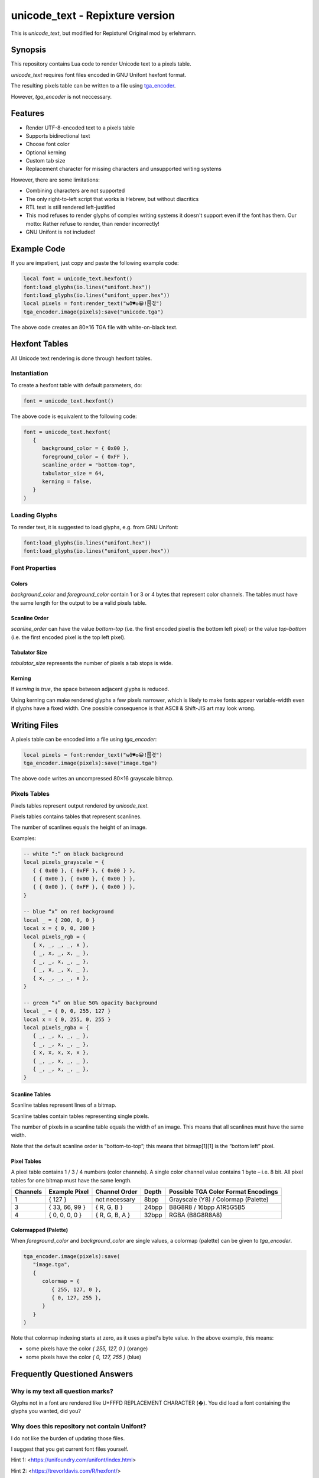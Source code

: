 unicode_text - Repixture version
================================

This is `unicode_text`, but modified for Repixture!
Original mod by erlehmann.

Synopsis
--------

This repository contains Lua code to render Unicode text to a pixels table.

`unicode_text` requires font files encoded in GNU Unifont hexfont format.

The resulting pixels table can be written to a file using `tga_encoder`_.

However, `tga_encoder` is not neccessary.

.. _`tga_encoder`: https://git.minetest.land/erlehmann/tga_encoder

Features
--------

- Render UTF-8-encoded text to a pixels table
- Supports bidirectional text
- Choose font color
- Optional kerning
- Custom tab size
- Replacement character for missing characters and unsupported writing systems

However, there are some limitations:

- Combining characters are not supported
- The only right-to-left script that works is Hebrew, but without diacritics
- RTL text is still rendered left-justified
- This mod refuses to render glyphs of complex writing systems it doesn't support
  even if the font has them. Our motto: Rather refuse to render, than render incorrectly!
- GNU Unifont is not included!

Example Code
------------

If you are impatient, just copy and paste the following example code:

.. code::

   local font = unicode_text.hexfont()
   font:load_glyphs(io.lines("unifont.hex"))
   font:load_glyphs(io.lines("unifont_upper.hex"))
   local pixels = font:render_text("wð♥𐍈😀!🂐겫")
   tga_encoder.image(pixels):save("unicode.tga")

The above code creates an 80×16 TGA file with white-on-black text.

Hexfont Tables
--------------

All Unicode text rendering is done through hexfont tables.

Instantiation
+++++++++++++

To create a hexfont table with default parameters, do:

.. code::

   font = unicode_text.hexfont()

The above code is equivalent to the following code:

.. code::

   font = unicode_text.hexfont(
      {
         background_color = { 0x00 },
         foreground_color = { 0xFF },
         scanline_order = "bottom-top",
         tabulator_size = 64,
         kerning = false,
      }
   )

Loading Glyphs
++++++++++++++

To render text, it is suggested to load glyphs, e.g. from GNU Unifont:

.. code::

   font:load_glyphs(io.lines("unifont.hex"))
   font:load_glyphs(io.lines("unifont_upper.hex"))

Font Properties
+++++++++++++++

Colors
^^^^^^

`background_color` and `foreground_color` contain 1 or 3 or 4 bytes
that represent color channels. The tables must have the same length
for the output to be a valid pixels table.

Scanline Order
^^^^^^^^^^^^^^

`scanline_order` can have the value `bottom-top` (i.e. the first
encoded pixel is the bottom left pixel) or the value `top-bottom`
(i.e. the first encoded pixel is the top left pixel).

Tabulator Size
^^^^^^^^^^^^^^

`tabulator_size` represents the number of pixels a tab stops is wide.

Kerning
^^^^^^^

If `kerning` is `true`, the space between adjacent glyphs is reduced.

Using kerning can make rendered glyphs a few pixels narrower, which is
likely to make fonts appear variable-width even if glyphs have a fixed
width. One possible consequence is that ASCII & Shift-JIS art may look
wrong.

Writing Files
-------------

A pixels table can be encoded into a file using `tga_encoder`:

.. code::

   local pixels = font:render_text("wð♥𐍈😀!🂐겫")
   tga_encoder.image(pixels):save("image.tga")

The above code writes an uncompressed 80×16 grayscale bitmap.

Pixels Tables
+++++++++++++

Pixels tables represent output rendered by `unicode_text`.

Pixels tables contains tables that represent scanlines.

The number of scanlines equals the height of an image.

Examples:

.. code::

   -- white “:” on black background
   local pixels_grayscale = {
      { { 0x00 }, { 0xFF }, { 0x00 } },
      { { 0x00 }, { 0x00 }, { 0x00 } },
      { { 0x00 }, { 0xFF }, { 0x00 } },
   }

   -- blue “x” on red background
   local _ = { 200, 0, 0 }
   local x = { 0, 0, 200 }
   local pixels_rgb = {
      { x, _, _, _, x },
      { _, x, _, x, _ },
      { _, _, x, _, _ },
      { _, x, _, x, _ },
      { x, _, _, _, x },
   }

   -- green “+” on blue 50% opacity background
   local _ = { 0, 0, 255, 127 }
   local x = { 0, 255, 0, 255 }
   local pixels_rgba = {
      { _, _, x, _, _ },
      { _, _, x, _, _ },
      { x, x, x, x, x },
      { _, _, x, _, _ },
      { _, _, x, _, _ },
   }


Scanline Tables
^^^^^^^^^^^^^^^

Scanline tables represent lines of a bitmap.

Scanline tables contain tables representing single pixels.

The number of pixels in a scanline table equals the width of an image.
This means that all scanlines must have the same width.

Note that the default scanline order is “bottom-to-top”;
this means that bitmap[1][1] is the “bottom left” pixel.

Pixel Tables
^^^^^^^^^^^^

A pixel table contains 1 / 3 / 4 numbers (color channels).
A single color channel value contains 1 byte – i.e. 8 bit.
All pixel tables for one bitmap must have the same length.

======== ============== ============== ===== ===================================
Channels Example Pixel  Channel Order  Depth Possible TGA Color Format Encodings
======== ============== ============== ===== ===================================
1        { 127 }        not necessary  8bpp  Grayscale (Y8) / Colormap (Palette)
3        { 33, 66, 99 } { R, G, B }    24bpp B8G8R8 / 16bpp A1R5G5B5
4        { 0, 0, 0, 0 } { R, G, B, A } 32bpp RGBA (B8G8R8A8)
======== ============== ============== ===== ===================================

Colormapped (Palette)
^^^^^^^^^^^^^^^^^^^^^

When `foreground_color` and `background_color` are single values, a colormap (palette) can be given to `tga_encoder`.

.. code::

   tga_encoder.image(pixels):save(
      "image.tga",
      {
         colormap = {
            { 255, 127, 0 },
            { 0, 127, 255 },
         }
      }
   )

Note that colormap indexing starts at zero, as it uses a pixel's byte value.
In the above example, this means:

- some pixels have the color `{ 255, 127, 0 }` (orange)
- some pixels have the color `{ 0, 127, 255 }` (blue)

Frequently Questioned Answers
-----------------------------

Why is my text all question marks?
++++++++++++++++++++++++++++++++++

Glyphs not in a font are rendered like U+FFFD REPLACEMENT CHARACTER
(�). You did load a font containing the glyphs you wanted, did you?

Why does this repository not contain Unifont?
+++++++++++++++++++++++++++++++++++++++++++++

I do not like the burden of updating those files.

I suggest that you get current font files yourself.

Hint 1: <https://unifoundry.com/unifont/index.html>

Hint 2: <https://trevorldavis.com/R/hexfont/>

Why is Arabic / Hebrew / Urdu etc. text rendered somewhat wrong?
++++++++++++++++++++++++++++++++++++++++++++++++++++++++++++++++

I did not implement the entire `Unicode Bidirectional Algorithm`_.

If you are able to read a right-to-left language, please help …

.. _`Unicode Bidirectional Algorithm`:
   https://www.unicode.org/reports/tr9/

Why is the generated pixels table upside down?
++++++++++++++++++++++++++++++++++++++++++++++

Like in school, the x axis points right and the y axis points up …

Scanline order `bottom-top` was chosen as the default to match the
default scanline order of `tga_encoder` and to require users using
another file format encoder to care about scanline order. Users of
`unicode_text` that “do not care about scanline order” may see the
glyphs upside down – the fault, naturally, lies with the user.

TGA is an obsolete format! Why write TGA files?
+++++++++++++++++++++++++++++++++++++++++++++++

TGA is a very simple file format that supports many useful features.
It is so simple that you can even create an image with a hex editor.

TGA is used for textures in 3D applications or games. It was the
default output format in Blender_ and used by Valve_ and Mojang_.

.. _Blender: https://download.blender.org/documentation/htmlI/ch17s04.html

.. _Valve: https://developer.valvesoftware.com/wiki/TGA

.. _Mojang:
   https://minecraft.fandom.com/wiki/Terrain-atlas.tga

BMP is a better format! Why not write BMP files?
++++++++++++++++++++++++++++++++++++++++++++++++

This is wrong. BMP is more complex and produces larger files. Go read
the `Wikipedia article on BMP`_ to learn how BMP is worse than almost
all other bitmap file formats for (almost) all conceivable use cases.

.. _`Wikipedia article on BMP`:
   https://en.wikipedia.org/wiki/BMP_file_format

PNG is a better format! Why not write PNG files?
++++++++++++++++++++++++++++++++++++++++++++++++

Simplicity
^^^^^^^^^^

Go write a parser for PNG, I'll wait here. Tell me, was it hard?

Speed
^^^^^

Writing TGA files is fast and scales linearly with the number of
pixels. This holds even when using RLE compression or colormaps.

Writing PNG files involves compression and checksums, which need
additional computation. This obviously slows down file encoding.

You can witness this effect when optimizing PNG filesizes with a
program that improves the compression, e.g. pngcrush or optipng,
or maybe even zopflipng if you have too much time on your hands.
Runtime for these programs is often measured in tens of seconds,
even for small files (as they try to find the best compression).

In practice, these effects rarely matter, even for large images:
Encoding may be CPU-bound, but is usually faster than writing to
storage media. If you want to send textures over a network, that
might be a situation where you want any textures to be generated
as fast as possible.

Size
^^^^

Small Images (up to 64×64)
..........................

TGA has less overhead than PNG, i.e. even with better compression, TGA
can be a more useful format for images with smaller size (e.g. 16×16).

.. code::

   local pixels = {}
   for h = 1,16 do
      pixels[h] = {}
      for w = 1,16 do
         pixels[h][w] = { 255, 0, 255, 127 }
      end
   end
   tga_encoder.image(pixels):save("small.tga", {compression="RLE"})

The above code writes a 16×16 TGA file full of 50% opacity purple.

- The TGA file created by `tga_encoder` has a filesize of 54 bytes.
- Converting `small.tga` to PNG using GIMP yields a 100 byte file.
- Using optipng or pngcrush this file is compressed to 96 bytes.
- Using zopflipng does not work; the image becomes grayscale.

In both the TGA file and the PNG file the majority of the file is
taken up by header & footer information, TGA has just less of it.

If you want to reduce filesize, note that on many filesystems even
small files often take up a full filesystem block (e.g. 4K). Getting
rid of a few bytes here and there is not going to change that; but if
lots of images are located in an archive or supposed to be transmitted
over a network, saving a dozen bytes in all of them could make sense.

Medium Images (up to 512×512)
.............................

If you care about how many bytes are written to disk or sent over the
network, it is likely that you will get “good enough” results using a
DEFLATE-compressed TGA file instead of a PNG file if an image has few
colors and regular features, like images that `unicode_text` renders.

To verify, generate a TGA image with a black and orange checkerboard:

.. code::

  local black = { 0x00, 0x00, 0x00 }
  local orange = { 0xFF, 0x88, 0x00 }

  local pixels = {}
  for h = 1,512 do
     pixels[h] = {}
     for w = 1,512 do
        local hori = (math.floor( ( w - 1 ) / 32) % 2)
        local vert = (math.floor( ( h - 1 ) / 32) % 2)
        pixels[h][w] = hori ~= vert and orange or black
     end
  end
  tga_encoder.image(pixels):save(
     "medium.tga",
     {
        color_format="A1R5G5B5",
        compression = "RLE",
     }
  )

- The generated checkerboard TGA file has a filesize of about 24K.
- Converting `medium.tga` to PNG using GIMP yields a filesize of 1.7K.
- optipng can reduce PNG filesize to 236 bytes.
- zopflipng seems to hang while optimizing PNG filesize.
- Compressing `medium.tga` using `gzip -9` yields a 143 byte file.
- Compressing `medium.tga` using `zopfli --deflate` yields a 117 bytes file.

While the DEFLATE-compressed TGA beats an optimized PNG on filesize in
this case, this is not necessarily true in all cases – the compression
can make a file larger if the contents are largely incompressible. For
this reason, automatically applying DEFLATE must always be followed by
a check if it actually yielded a smaller filesize. Here is an example:

.. code::

   math.randomseed(os.time())

   local pixels = {}
   for h = 1,128 do
      pixels[h] = {}
      for w = 1,128 do
         pixels[h][w] = {
            math.random() * 256 % 256,
            math.random() * 256 % 256,
            math.random() * 256 % 256,
         }
      end
   end
   tga_encoder.image(pixels):save("random.tga")

The resulting TGA file `random.tga` has exactly 49196 bytes. Since the
contents are random enough to be incompressible, both converting it to
PNG and compressing the file using DEFLATE makes the file even larger.

Note that there is no uncompressed variant of PNG. DEFLATE, however is
capable of storing uncompressed blocks. In that case PNG still has the
overhead that chunks and checksums imply. Anyways …

Large Images
............

A good PNG encoder (i.e. one that uses prefilters) is likely to beat a
TGA encoder on filesize for larger image dimensions, but not on speed.

Note that `minetest.encode_png()` is not a good PNG encoder, as it can
not apply prefilters and always writes 32bpp non-colormap RBGA images.
Compare the Minetest devtest checkerboard to the checkerboard that was
generated in the previous section to know how bad of an encoder it is.

In the following example, rendering `UTF-8-demo.txt`_ with GNU Unifont
writes an uncompressed 8bpp grayscale TGA file with 632 × 3408 pixels:

.. _`UTF-8-demo.txt`:
   https://www.cl.cam.ac.uk/~mgk25/ucs/examples/UTF-8-demo.txt

.. code::

   font = unicode_text.hexfont()
   font:load_glyphs( io.lines("unifont.hex") )
   font:load_glyphs( io.lines("unifont_upper.hex") )

   local file = io.open("UTF-8-demo.txt")
   local pixels = font:render_text( file:read("*all") )
   file:close()

   tga_encoder.image(pixels):save("UTF-8-demo.tga")

PNG does not necessarily have an advantage if speed is important:

- Uncompressed TGA filesize is about 2MB, i.e. 632 × 3408 + 44 bytes.
- Converting `UTF-8-demo.tga` to PNG using GIMP yields a 52K file.
- Compressing the TGA using `gzip -9` yields a 51K file.

If filesize is important, PNG is better – but it takes some time:

- zopfli can compress `UTF-8-demo.tga` to 43K in about 32 seconds.
- optipng can reduce PNG filesize to 32K, taking about 25 seconds.
- zopflipng reduces PNG filesize further to 28K, taking 3 seconds.

The above times were measured on a Thinkpad P14s.

Anything else?
++++++++++++++

Yes, Minetest should support deflated TGA as a texture format and send
uncompressed TGA to older clients to provide compatibility at the cost
of more network traffic. Minetest should also compress files which are
sent as dynamic media, but only if doing it reduces the transfer size.

Also, any developer who proposes to use ZSTD instead of DEFLATE should
be forced to benchmark any such proposal with an antique Netbook until
they figure out why ZSTD compresses so slowly and why it is worse than
DEFLATE for relatively small payloads that are dynamically generated …

Why do you ask?



Credits
-------

This mod was originally written by erlehmann, Wuzzy and Deepak Jois.
This mod includes a modified version of luabidi, an implementation
of the Unicode Bidirectional Algorithm. See the `luabidi` directory
for details.

License
-------

unicode_text, a Unicode text renderer mod for Minetest
Copyright (C) 2024  Wuzzy and erlehmann

This program is free software: you can redistribute it and/or modify
it under the terms of the GNU Affero General Public License as
published by the Free Software Foundation, either version 3 of the
License, or (at your option) any later version.

This program is distributed in the hope that it will be useful,
but WITHOUT ANY WARRANTY; without even the implied warranty of
MERCHANTABILITY or FITNESS FOR A PARTICULAR PURPOSE.  See the
GNU Affero General Public License for more details.

You should have received a copy of the GNU Affero General Public License
along with this program.  If not, see <https://www.gnu.org/licenses/>.
